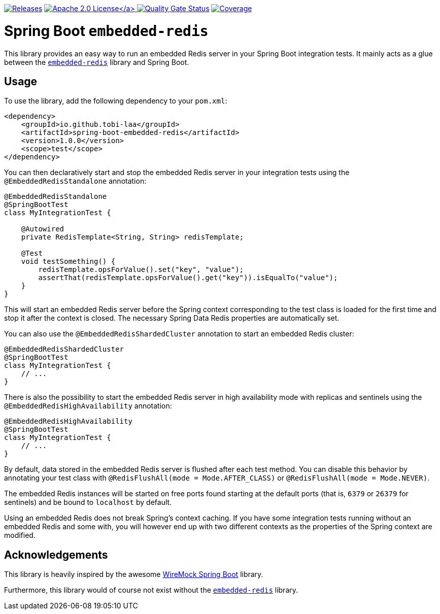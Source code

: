:doctype: book

image:https://img.shields.io/maven-metadata/v/https/repo1.maven.org/maven2/io/github/tobi-laa/spring-boot-embedded-redis/maven-metadata.xml.svg[Releases,link=http://search.maven.org/#search%7Cgav%7C1%7Cg%3A%22io.github.tobi-laa%22%20AND%20a%3A%22spring-boot-embedded-redis%22]
link:./LICENSE[image:https://img.shields.io/badge/License-Apache%202.0-orange[Apache 2.0 License\]]
image:https://sonarcloud.io/api/project_badges/measure?project=tobias-laa_spring-boot-embedded-redis&metric=alert_status[Quality Gate Status,link=https://sonarcloud.io/summary/new_code?id=tobias-laa_spring-boot-embedded-redis]
image:https://sonarcloud.io/api/project_badges/measure?project=tobias-laa_spring-boot-embedded-redis&metric=coverage[Coverage,link=https://sonarcloud.io/summary/new_code?id=tobias-laa_spring-boot-embedded-redis]

= Spring Boot `embedded-redis`

This library provides an easy way to run an embedded Redis server in your Spring Boot integration tests.
It mainly acts as a glue between the https://github.com/codemonstur/embedded-redis[`embedded-redis`] library and Spring Boot.

== Usage

To use the library, add the following dependency to your `pom.xml`:

[source,xml]
----
<dependency>
    <groupId>io.github.tobi-laa</groupId>
    <artifactId>spring-boot-embedded-redis</artifactId>
    <version>1.0.0</version>
    <scope>test</scope>
</dependency>
----

You can then declaratively start and stop the embedded Redis server in your integration tests using the `@EmbeddedRedisStandalone` annotation:

[source,java]
----
@EmbeddedRedisStandalone
@SpringBootTest
class MyIntegrationTest {

    @Autowired
    private RedisTemplate<String, String> redisTemplate;

    @Test
    void testSomething() {
        redisTemplate.opsForValue().set("key", "value");
        assertThat(redisTemplate.opsForValue().get("key")).isEqualTo("value");
    }
}
----

This will start an embedded Redis server before the Spring context corresponding to the test class is loaded for the first time and stop it after the context is closed.
The necessary Spring Data Redis properties are automatically set.

You can also use the `@EmbeddedRedisShardedCluster` annotation to start an embedded Redis cluster:

[source,java]
----
@EmbeddedRedisShardedCluster
@SpringBootTest
class MyIntegrationTest {
    // ...
}
----

There is also the possibility to start the embedded Redis server in high availability mode with replicas and sentinels using the `@EmbeddedRedisHighAvailability` annotation:

[source,java]
----
@EmbeddedRedisHighAvailability
@SpringBootTest
class MyIntegrationTest {
    // ...
}
----

By default, data stored in the embedded Redis server is flushed after each test method.
You can disable this behavior by annotating your test class with `@RedisFlushAll(mode = Mode.AFTER_CLASS)` or `@RedisFlushAll(mode = Mode.NEVER)`.

The embedded Redis instances will be started on free ports found starting at the default ports (that is, `6379` or `26379` for sentinels) and be bound to `localhost` by default.

Using an embedded Redis does not break Spring's context caching.
If you have some integration tests running without an embedded Redis and some with, you will however end up with two different contexts as the properties of the Spring context are modified.

== Acknowledgements

This library is heavily inspired by the awesome https://github.com/maciejwalkowiak/wiremock-spring-boot[WireMock Spring Boot] library.

Furthermore, this library would of course not exist without the https://github.com/codemonstur/embedded-redis[`embedded-redis`] library.
